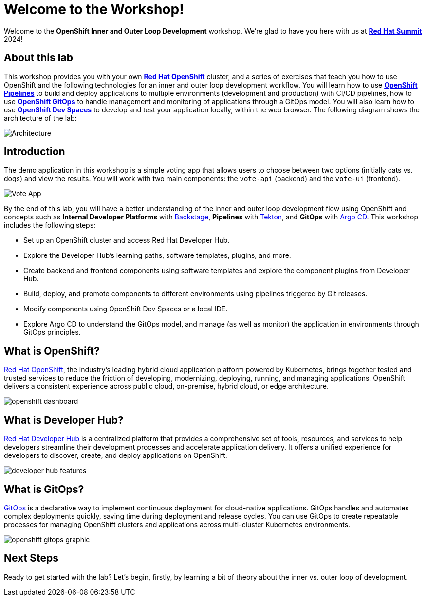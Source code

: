 # Welcome to the Workshop!

Welcome to the *OpenShift Inner and Outer Loop Development* workshop. We're glad to have you here with us at https://www.redhat.com/en/summit[*Red Hat Summit*] 2024!

## About this lab

This workshop provides you with your own link:https://www.redhat.com/en/technologies/cloud-computing/openshift[*Red Hat OpenShift*,window='_blank'] cluster, and a series of exercises that teach you how to use OpenShift and the following technologies for an inner and outer loop development workflow. You will learn how to use link:https://www.redhat.com/en/technologies/cloud-computing/openshift/pipelines[*OpenShift Pipelines*,window='_blank'] to build and deploy applications to multiple environments (development and production) with CI/CD pipelines, how to use link:https://www.redhat.com/en/technologies/cloud-computing/openshift/gitops[*OpenShift GitOps*,window='_blank'] to handle management and monitoring of applications through a GitOps model. You will also learn how to use link:https://developers.redhat.com/products/openshift-dev-spaces/overview[*OpenShift Dev Spaces*,window='_blank'] to develop and test your application locally, within the web browser. The following diagram shows the architecture of the lab:

image::inner_outer_diagram.png[Architecture]

// This lab will guide you through the process of inner and outer loop development, using  to code and push changes to a Git repository, as well as start Tekton pipelines. Then, we'll use Argo CD to sync our application in both development and production environments. Through this lab, you'll learn how to set up and manage the entire application lifecycle within a Red Hat OpenShift cluster.

## Introduction

The demo application in this workshop is a simple voting app that allows users to choose between two options (initially cats vs. dogs) and view the results. You will work with two main components: the `vote-api` (backend) and the `vote-ui` (frontend).

image::vote-app.png[Vote App]

By the end of this lab, you will have a better understanding of the inner and outer loop development flow using OpenShift and concepts such as *Internal Developer Platforms* with link:https://backstage.io/[Backstage], *Pipelines* with link:https://tekton.dev/[Tekton], and *GitOps* with link:https://argo-cd.readthedocs.io/[Argo CD]. This workshop includes the following steps:

- Set up an OpenShift cluster and access Red Hat Developer Hub.
- Explore the Developer Hub's learning paths, software templates, plugins, and more.
- Create backend and frontend components using software templates and explore the component plugins from Developer Hub.
- Build, deploy, and promote components to different environments using pipelines triggered by Git releases.
- Modify components using OpenShift Dev Spaces or a local IDE.
- Explore Argo CD to understand the GitOps model, and manage (as well as monitor) the application in environments through GitOps principles.

== What is OpenShift?

link:https://www.redhat.com/en/technologies/cloud-computing/openshift[Red Hat OpenShift,window='_blank'], the industry's leading hybrid cloud application platform powered by Kubernetes, brings together tested and trusted services to reduce the friction of developing, modernizing, deploying, running, and managing applications. OpenShift delivers a consistent experience across public cloud, on-premise, hybrid cloud, or edge architecture.

image:openshift-dashboard.png[]

== What is Developer Hub?

link:https://developers.redhat.com/developer-hub[Red Hat Developer Hub,window='_blank'] is a centralized platform that provides a comprehensive set of tools, resources, and services to help developers streamline their development processes and accelerate application delivery. It offers a unified experience for developers to discover, create, and deploy applications on OpenShift.

image:developer-hub-features.png[]

== What is GitOps?

link:https://www.redhat.com/en/topics/devops/what-is-gitops[GitOps,window='_blank'] is a declarative way to implement continuous deployment for cloud-native applications. GitOps handles and automates complex deployments quickly, saving time during deployment and release cycles. You can use GitOps to create repeatable processes for managing OpenShift clusters and applications across multi-cluster Kubernetes environments.

image:openshift-gitops-graphic.png[]

## Next Steps

Ready to get started with the lab? Let's begin, firstly, by learning a bit of theory about the inner vs. outer loop of development.
